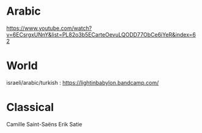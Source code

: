 * Arabic
https://www.youtube.com/watch?v=6ECsrgxUNnY&list=PL82o3b5ECarteOevuLQODD77ObCe6iYeR&index=62

* World
israeli/arabic/turkish : 
https://lightinbabylon.bandcamp.com/

* Classical 
Camille Saint-Saëns 
Erik Satie


